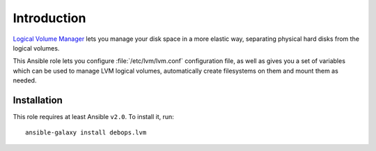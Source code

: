 Introduction
============

`Logical Volume Manager`_ lets you manage your disk space in a more elastic
way, separating physical hard disks from the logical volumes.

This Ansible role lets you configure :file:`/etc/lvm/lvm.conf` configuration file,
as well as gives you a set of variables which can be used to manage LVM logical
volumes, automatically create filesystems on them and mount them as needed.

.. _Logical Volume Manager: https://en.wikipedia.org/wiki/Logical_Volume_Manager_(Linux)

Installation
~~~~~~~~~~~~

This role requires at least Ansible ``v2.0``. To install it, run::

    ansible-galaxy install debops.lvm

..
 Local Variables:
 mode: rst
 ispell-local-dictionary: "american"
 End:
